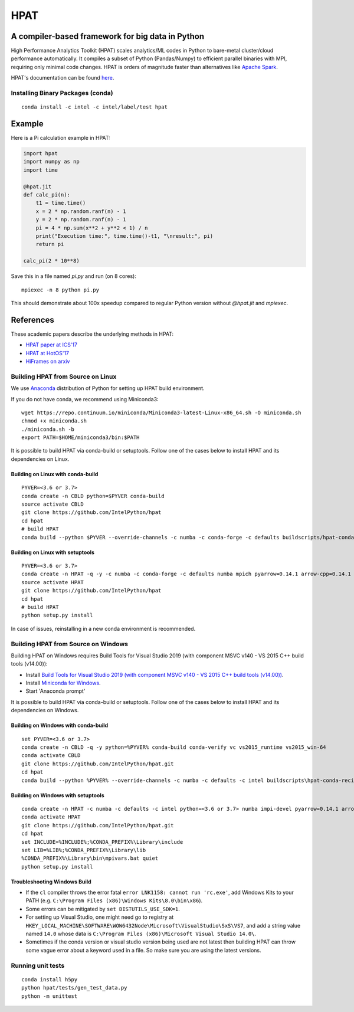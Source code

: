 *****
HPAT
*****

.. image:: https://travis-ci.com/IntelPython/hpat.svg?branch=master
    :target: https://travis-ci.com/IntelPython/hpat

.. image:: https://coveralls.io/repos/github/IntelPython/hpat/badge.svg?branch=master
    :target: https://coveralls.io/github/IntelPython/hpat?branch=master

A compiler-based framework for big data in Python
#################################################

High Performance Analytics Toolkit (HPAT) scales analytics/ML codes in Python
to bare-metal cluster/cloud performance automatically.
It compiles a subset of Python (Pandas/Numpy) to efficient parallel binaries
with MPI, requiring only minimal code changes.
HPAT is orders of magnitude faster than
alternatives like `Apache Spark <http://spark.apache.org/>`_.

HPAT's documentation can be found `here <https://intellabs.github.io/hpat-doc/>`_.

Installing Binary Packages (conda)
----------------------------------
::

   conda install -c intel -c intel/label/test hpat


Example
#######

Here is a Pi calculation example in HPAT:

.. code:: python

    import hpat
    import numpy as np
    import time

    @hpat.jit
    def calc_pi(n):
        t1 = time.time()
        x = 2 * np.random.ranf(n) - 1
        y = 2 * np.random.ranf(n) - 1
        pi = 4 * np.sum(x**2 + y**2 < 1) / n
        print("Execution time:", time.time()-t1, "\nresult:", pi)
        return pi

    calc_pi(2 * 10**8)

Save this in a file named `pi.py` and run (on 8 cores)::

    mpiexec -n 8 python pi.py

This should demonstrate about 100x speedup compared to regular Python version
without `@hpat.jit` and `mpiexec`.


References
##########

These academic papers describe the underlying methods in HPAT:

- `HPAT paper at ICS'17 <http://dl.acm.org/citation.cfm?id=3079099>`_
- `HPAT at HotOS'17 <http://dl.acm.org/citation.cfm?id=3103004>`_
- `HiFrames on arxiv <https://arxiv.org/abs/1704.02341>`_


Building HPAT from Source on Linux
----------------------------------

We use `Anaconda <https://www.anaconda.com/download/>`_ distribution of
Python for setting up HPAT build environment.

If you do not have conda, we recommend using Miniconda3::

    wget https://repo.continuum.io/miniconda/Miniconda3-latest-Linux-x86_64.sh -O miniconda.sh
    chmod +x miniconda.sh
    ./miniconda.sh -b
    export PATH=$HOME/miniconda3/bin:$PATH

It is possible to build HPAT via conda-build or setuptools. Follow one of the
cases below to install HPAT and its dependencies on Linux.

Building on Linux with conda-build
~~~~~~~~~~~~~~~~~~~~~~~~~
::

    PYVER=<3.6 or 3.7>
    conda create -n CBLD python=$PYVER conda-build
    source activate CBLD
    git clone https://github.com/IntelPython/hpat
    cd hpat
    # build HPAT
    conda build --python $PYVER --override-channels -c numba -c conda-forge -c defaults buildscripts/hpat-conda-recipe

Building on Linux with setuptools
~~~~~~~~~~~~~~~~~~~~~~~~~~~~~~~~~
::

    PYVER=<3.6 or 3.7>
    conda create -n HPAT -q -y -c numba -c conda-forge -c defaults numba mpich pyarrow=0.14.1 arrow-cpp=0.14.1 gcc_linux-64 gxx_linux-64 gfortran_linux-64 scipy pandas boost python=$PYVER
    source activate HPAT
    git clone https://github.com/IntelPython/hpat
    cd hpat
    # build HPAT
    python setup.py install

In case of issues, reinstalling in a new conda environment is recommended.

Building HPAT from Source on Windows
------------------------------------

Building HPAT on Windows requires Build Tools for Visual Studio 2019 (with component MSVC v140 - VS 2015 C++ build tools (v14.00)):

* Install `Build Tools for Visual Studio 2019 (with component MSVC v140 - VS 2015 C++ build tools (v14.00)) <https://visualstudio.microsoft.com/downloads/#build-tools-for-visual-studio-2019>`_.
* Install `Miniconda for Windows <https://repo.continuum.io/miniconda/Miniconda3-latest-Windows-x86_64.exe>`_.
* Start 'Anaconda prompt'

It is possible to build HPAT via conda-build or setuptools. Follow one of the
cases below to install HPAT and its dependencies on Windows.

Building on Windows with conda-build
~~~~~~~~~~~~~~~~~~~~~~~~~~~~~~~~~~~~
::

    set PYVER=<3.6 or 3.7>
    conda create -n CBLD -q -y python=%PYVER% conda-build conda-verify vc vs2015_runtime vs2015_win-64
    conda activate CBLD
    git clone https://github.com/IntelPython/hpat.git
    cd hpat
    conda build --python %PYVER% --override-channels -c numba -c defaults -c intel buildscripts\hpat-conda-recipe

Building on Windows with setuptools
~~~~~~~~~~~~~~~~~~~~~~~~~~~~~~~~~~~
::

    conda create -n HPAT -c numba -c defaults -c intel python=<3.6 or 3.7> numba impi-devel pyarrow=0.14.1 arrow-cpp=0.14.1 scipy pandas boost
    conda activate HPAT
    git clone https://github.com/IntelPython/hpat.git
    cd hpat
    set INCLUDE=%INCLUDE%;%CONDA_PREFIX%\Library\include
    set LIB=%LIB%;%CONDA_PREFIX%\Library\lib
    %CONDA_PREFIX%\Library\bin\mpivars.bat quiet
    python setup.py install

.. "C:\Program Files (x86)\Microsoft Visual Studio 14.0\VC\vcvarsall.bat" amd64

Troubleshooting Windows Build
~~~~~~~~~~~~~~~~~~~~~~~~~~~~~

* If the ``cl`` compiler throws the error fatal ``error LNK1158: cannot run 'rc.exe'``,
  add Windows Kits to your PATH (e.g. ``C:\Program Files (x86)\Windows Kits\8.0\bin\x86``).
* Some errors can be mitigated by ``set DISTUTILS_USE_SDK=1``.
* For setting up Visual Studio, one might need go to registry at
  ``HKEY_LOCAL_MACHINE\SOFTWARE\WOW6432Node\Microsoft\VisualStudio\SxS\VS7``,
  and add a string value named ``14.0`` whose data is ``C:\Program Files (x86)\Microsoft Visual Studio 14.0\``.
* Sometimes if the conda version or visual studio version being used are not latest then building HPAT can throw some vague error about a keyword used in a file. So make sure you are using the latest versions.

Running unit tests
------------------
::

    conda install h5py
    python hpat/tests/gen_test_data.py
    python -m unittest
